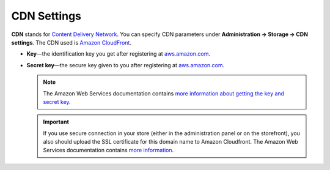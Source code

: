************
CDN Settings
************

**CDN** stands for `Content Delivery Network <https://en.wikipedia.org/wiki/Content_delivery_network>`_. You can specify CDN parameters under **Administration → Storage → CDN settings**. The CDN used is `Amazon CloudFront <http://aws.amazon.com/cloudfront/>`_.

* **Key**—the identification key you get after registering at `aws.amazon.com <http://aws.amazon.com/cloudfront/>`_.

* **Secret key**—the secure key given to you after registering at `aws.amazon.com <http://aws.amazon.com/cloudfront/>`_.

  .. note::

      The Amazon Web Services documentation contains `more information about getting the key and secret key <http://docs.aws.amazon.com/AWSEC2/latest/UserGuide/ec2-key-pairs.html>`_.

  .. important::

      If you use secure connection in your store (either in the administration panel or on the storefront), you also should upload the SSL certificate for this domain name to Amazon Cloudfront. The Amazon Web Services documentation contains `more information <http://docs.aws.amazon.com/AmazonCloudFront/latest/DeveloperGuide/SecureConnections.html#cnames-and-https-procedure>`_.

  .. image:: img/cdn_settings.png
      :align: center
      :alt: Specify the CDN settings to use Amazon CloudFront.
